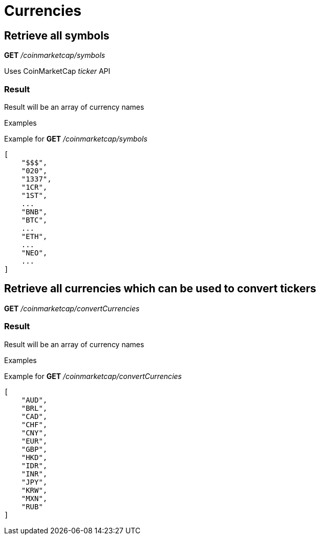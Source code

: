 = Currencies

== Retrieve all symbols

*GET* _/coinmarketcap/symbols_

Uses CoinMarketCap _ticker_ API

=== Result

Result will be an array of currency names

.Examples

Example for *GET* _/coinmarketcap/symbols_

[source,json]
----
[
    "$$$",
    "020",
    "1337",
    "1CR",
    "1ST",
    ...
    "BNB",
    "BTC",
    ...
    "ETH",
    ...
    "NEO",
    ...
]
----

== Retrieve all currencies which can be used to convert tickers

*GET* _/coinmarketcap/convertCurrencies_

=== Result

Result will be an array of currency names

.Examples

Example for *GET* _/coinmarketcap/convertCurrencies_

[source,json]
----
[
    "AUD",
    "BRL",
    "CAD",
    "CHF",
    "CNY",
    "EUR",
    "GBP",
    "HKD",
    "IDR",
    "INR",
    "JPY",
    "KRW",
    "MXN",
    "RUB"
]
----
